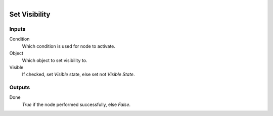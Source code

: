 .. figure:: /images/logic_nodes/objects/ln-set_visibility.png
   :align: right
   :width: 215
   :alt: Set Visibility Node

.. _ln-set_visibility:

==============================
Set Visibility
==============================

Inputs
++++++++++++++++++++++++++++++

Condition
   Which condition is used for node to activate.

Object
   Which object to set visibility to.

Visible
   If checked, set *Visible* state, else set not *Visible State*.
   
Outputs
++++++++++++++++++++++++++++++

Done 
    *True* if the node performed successfully, else *False*.
